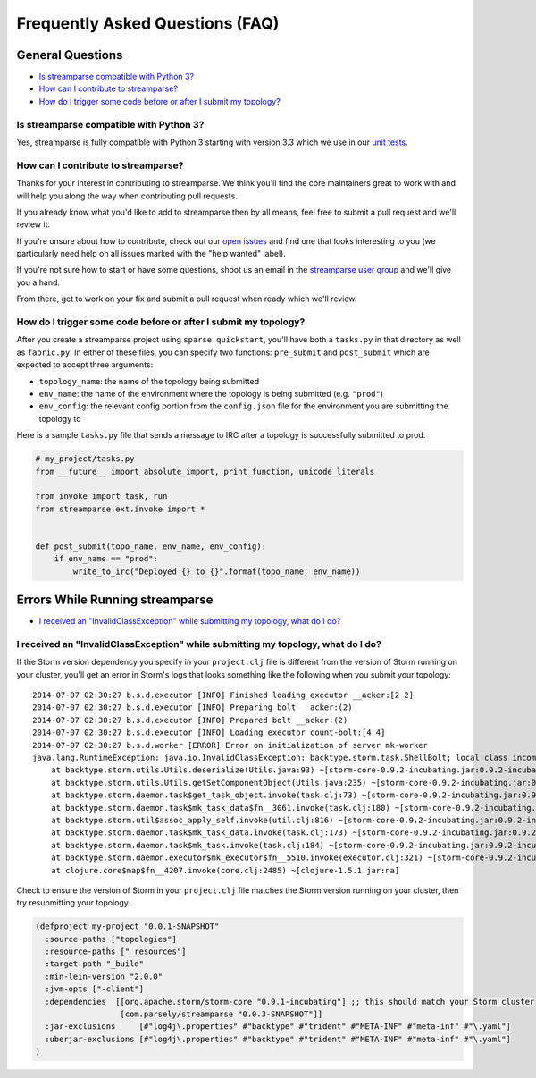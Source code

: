 Frequently Asked Questions (FAQ)
================================

General Questions
-----------------

* `Is streamparse compatible with Python 3?`_
* `How can I contribute to streamparse?`_
* `How do I trigger some code before or after I submit my topology?`_

Is streamparse compatible with Python 3?
~~~~~~~~~~~~~~~~~~~~~~~~~~~~~~~~~~~~~~~~

Yes, streamparse is fully compatible with Python 3 starting with version 3.3
which we use in our `unit tests`_.

.. _unit tests: https://github.com/Parsely/streamparse/blob/master/.travis.yml

How can I contribute to streamparse?
~~~~~~~~~~~~~~~~~~~~~~~~~~~~~~~~~~~~

Thanks for your interest in contributing to streamparse. We think
you'll find the core maintainers great to work with and will help you along the
way when contributing pull requests.

If you already know what you'd like to add to streamparse then by all means,
feel free to submit a pull request and we'll review it.

If you're unsure about how to contribute, check out our `open issues`_ and find
one that looks interesting to you (we particularly need help on all issues
marked with the "help wanted" label).

If you're not sure how to start or have some questions, shoot us an email in
the `streamparse user group`_ and we'll give you a hand.

From there, get to work on your fix and submit a pull request when ready which
we'll review.

.. _open issues: https://github.com/Parsely/streamparse/issues?state=open
.. _streamparse user group: https://groups.google.com/forum/#!forum/streamparse

How do I trigger some code before or after I submit my topology?
~~~~~~~~~~~~~~~~~~~~~~~~~~~~~~~~~~~~~~~~~~~~~~~~~~~~~~~~~~~~~~~~

After you create a streamparse project using ``sparse quickstart``, you'll have
both a ``tasks.py`` in that directory as well as ``fabric.py``. In either of
these files, you can specify two functions: ``pre_submit`` and ``post_submit``
which are expected to accept three arguments:

* ``topology_name``: the name of the topology being submitted
* ``env_name``: the name of the environment where the topology is being
  submitted (e.g. ``"prod"``)
* ``env_config``: the relevant config portion from the ``config.json`` file for
  the environment you are submitting the topology to

Here is a sample ``tasks.py`` file that sends a message to IRC after a topology
is successfully submitted to prod.

.. code-block:: python

    # my_project/tasks.py
    from __future__ import absolute_import, print_function, unicode_literals

    from invoke import task, run
    from streamparse.ext.invoke import *


    def post_submit(topo_name, env_name, env_config):
        if env_name == "prod":
            write_to_irc("Deployed {} to {}".format(topo_name, env_name))


Errors While Running streamparse
--------------------------------

* `I received an "InvalidClassException" while submitting my topology, what do I do?`_


I received an "InvalidClassException" while submitting my topology, what do I do?
~~~~~~~~~~~~~~~~~~~~~~~~~~~~~~~~~~~~~~~~~~~~~~~~~~~~~~~~~~~~~~~~~~~~~~~~~~~~~~~~~

If the Storm version dependency you specify in your ``project.clj`` file is
different from the version of Storm running on your cluster, you'll get an
error in Storm's logs that looks something like the following when you submit
your topology::

    2014-07-07 02:30:27 b.s.d.executor [INFO] Finished loading executor __acker:[2 2]
    2014-07-07 02:30:27 b.s.d.executor [INFO] Preparing bolt __acker:(2)
    2014-07-07 02:30:27 b.s.d.executor [INFO] Prepared bolt __acker:(2)
    2014-07-07 02:30:27 b.s.d.executor [INFO] Loading executor count-bolt:[4 4]
    2014-07-07 02:30:27 b.s.d.worker [ERROR] Error on initialization of server mk-worker
    java.lang.RuntimeException: java.io.InvalidClassException: backtype.storm.task.ShellBolt; local class incompatible: stream classdesc serialVersionUID = 7728860535733323638, local class serialVersionUID = -6826504627767683830
        at backtype.storm.utils.Utils.deserialize(Utils.java:93) ~[storm-core-0.9.2-incubating.jar:0.9.2-incubating]
        at backtype.storm.utils.Utils.getSetComponentObject(Utils.java:235) ~[storm-core-0.9.2-incubating.jar:0.9.2-incubating]
        at backtype.storm.daemon.task$get_task_object.invoke(task.clj:73) ~[storm-core-0.9.2-incubating.jar:0.9.2-incubating]
        at backtype.storm.daemon.task$mk_task_data$fn__3061.invoke(task.clj:180) ~[storm-core-0.9.2-incubating.jar:0.9.2-incubating]
        at backtype.storm.util$assoc_apply_self.invoke(util.clj:816) ~[storm-core-0.9.2-incubating.jar:0.9.2-incubating]
        at backtype.storm.daemon.task$mk_task_data.invoke(task.clj:173) ~[storm-core-0.9.2-incubating.jar:0.9.2-incubating]
        at backtype.storm.daemon.task$mk_task.invoke(task.clj:184) ~[storm-core-0.9.2-incubating.jar:0.9.2-incubating]
        at backtype.storm.daemon.executor$mk_executor$fn__5510.invoke(executor.clj:321) ~[storm-core-0.9.2-incubating.jar:0.9.2-incubating]
        at clojure.core$map$fn__4207.invoke(core.clj:2485) ~[clojure-1.5.1.jar:na]

Check to ensure the version of Storm in your ``project.clj`` file matches the
Storm version running on your cluster, then try resubmitting your topology.

.. code-block:: clojure

  (defproject my-project "0.0.1-SNAPSHOT"
    :source-paths ["topologies"]
    :resource-paths ["_resources"]
    :target-path "_build"
    :min-lein-version "2.0.0"
    :jvm-opts ["-client"]
    :dependencies  [[org.apache.storm/storm-core "0.9.1-incubating"] ;; this should match your Storm cluster
                    [com.parsely/streamparse "0.0.3-SNAPSHOT"]]
    :jar-exclusions     [#"log4j\.properties" #"backtype" #"trident" #"META-INF" #"meta-inf" #"\.yaml"]
    :uberjar-exclusions [#"log4j\.properties" #"backtype" #"trident" #"META-INF" #"meta-inf" #"\.yaml"]
  )
